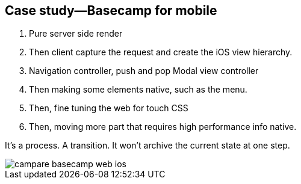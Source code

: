 == Case study—Basecamp for mobile

1. Pure server side render
2. Then client capture the request and create the iOS view hierarchy.
3. Navigation controller, push and pop Modal view controller
4. Then making some elements native, such as the menu.
5. Then, fine tuning the web for touch CSS
6. Then, moving more part that requires high performance info native.

It's a process. A transition. It won't archive the current state at one step.

image::images/campare-basecamp-web-ios.gif[]
